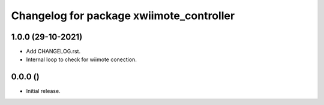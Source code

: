 ^^^^^^^^^^^^^^^^^^^^^^^^^^^^^^^^^^^^^^^^^^^^^^^^^^^
Changelog for package xwiimote_controller
^^^^^^^^^^^^^^^^^^^^^^^^^^^^^^^^^^^^^^^^^^^^^^^^^^^

1.0.0 (29-10-2021)
------------------
* Add CHANGELOG.rst.
* Internal loop to check for wiimote conection.

0.0.0 ()
------------------
* Initial release.

